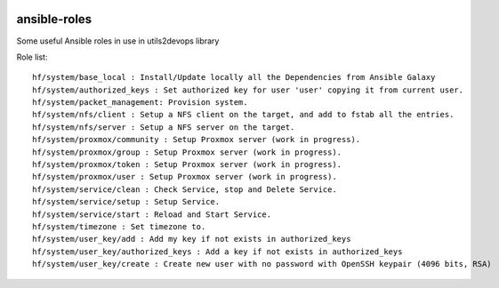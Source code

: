 
.. image:: https://api.travis-ci.org/alainivars/ansible-roles.svg?branch=master
    :target: http://travis-ci.org/alainivars/ansible-role
    :alt: Build status

ansible-roles
=============
Some useful Ansible roles in use in utils2devops library

Role list::

    hf/system/base_local : Install/Update locally all the Dependencies from Ansible Galaxy
    hf/system/authorized_keys : Set authorized key for user 'user' copying it from current user.
    hf/system/packet_management: Provision system.
    hf/system/nfs/client : Setup a NFS client on the target, and add to fstab all the entries.
    hf/system/nfs/server : Setup a NFS server on the target.
    hf/system/proxmox/community : Setup Proxmox server (work in progress).
    hf/system/proxmox/group : Setup Proxmox server (work in progress).
    hf/system/proxmox/token : Setup Proxmox server (work in progress).
    hf/system/proxmox/user : Setup Proxmox server (work in progress).
    hf/system/service/clean : Check Service, stop and Delete Service.
    hf/system/service/setup : Setup Service.
    hf/system/service/start : Reload and Start Service.
    hf/system/timezone : Set timezone to.
    hf/system/user_key/add : Add my key if not exists in authorized_keys
    hf/system/user_key/authorized_keys : Add a key if not exists in authorized_keys
    hf/system/user_key/create : Create new user with no password with OpenSSH keypair (4096 bits, RSA)

